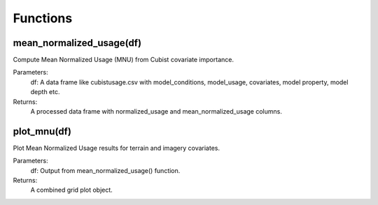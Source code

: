 Functions
=========

mean_normalized_usage(df)
--------------------------

Compute Mean Normalized Usage (MNU) from Cubist covariate importance.

Parameters:
    df: A data frame like cubistusage.csv with model_conditions, model_usage, covariates, model property, model depth etc.

Returns:
    A processed data frame with normalized_usage and mean_normalized_usage columns.

plot_mnu(df)
------------

Plot Mean Normalized Usage results for terrain and imagery covariates.

Parameters:
    df: Output from mean_normalized_usage() function.

Returns:
    A combined grid plot object.